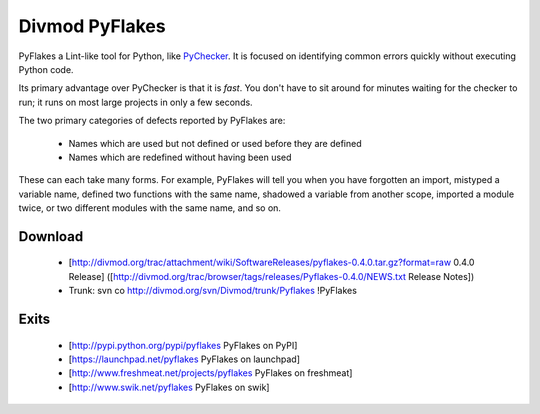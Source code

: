 ===============
Divmod PyFlakes
===============

PyFlakes a Lint-like tool for Python, like `PyChecker`_. It is focused on
identifying common errors quickly without executing Python code.

Its primary advantage over PyChecker is that it is *fast*. You don't have to
sit around for minutes waiting for the checker to run; it runs on most large
projects in only a few seconds.

The two primary categories of defects reported by PyFlakes are:

  * Names which are used but not defined or used before they are defined
  * Names which are redefined without having been used

These can each take many forms. For example, PyFlakes will tell you when you
have forgotten an import, mistyped a variable name, defined two functions with
the same name, shadowed a variable from another scope, imported a module
twice, or two different modules with the same name, and so on.

Download
========

 * [http://divmod.org/trac/attachment/wiki/SoftwareReleases/pyflakes-0.4.0.tar.gz?format=raw 0.4.0 Release] ([http://divmod.org/trac/browser/tags/releases/Pyflakes-0.4.0/NEWS.txt Release Notes])
 * Trunk: svn co http://divmod.org/svn/Divmod/trunk/Pyflakes !PyFlakes

Exits
=====

 * [http://pypi.python.org/pypi/pyflakes PyFlakes on PyPI]
 * [https://launchpad.net/pyflakes PyFlakes on launchpad]
 * [http://www.freshmeat.net/projects/pyflakes PyFlakes on freshmeat]
 * [http://www.swik.net/pyflakes PyFlakes on swik]

.. _PyChecker: http://pychecker.sourceforge.net
